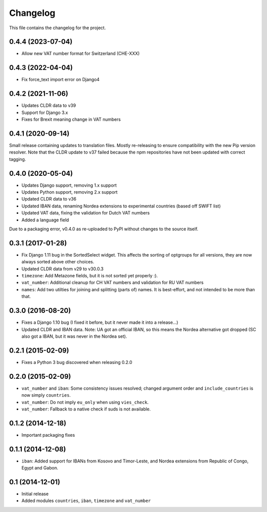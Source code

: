 =========
Changelog
=========

This file contains the changelog for the project.

0.4.4 (2023-07-04)
==================
* Allow new VAT number format for Switzerland (CHE-XXX)

0.4.3 (2022-04-04)
==================
* Fix force_text import error on Django4

0.4.2 (2021-11-06)
==================
* Updates CLDR data to v39
* Support for Django 3.x
* Fixes for Brexit meaning change in VAT numbers

0.4.1 (2020-09-14)
==================
Small release containing updates to translation files. Mostly re-releasing to ensure compatibility
with the new Pip version resolver. Note that the CLDR update to v37 failed because the npm repositories
have not been updated with correct tagging.

0.4.0 (2020-05-04)
==================
* Updates Django support, removing 1.x support
* Updates Python support, removing 2.x support
* Updated CLDR data to v36
* Updated IBAN data, renaming Nordea extensions to experimental countries (based off SWIFT list)
* Updated VAT data, fixing the validation for Dutch VAT numbers
* Added a language field

Due to a packaging error, v0.4.0 as re-uploaded to PyPI without changes to the source itself.

0.3.1 (2017-01-28)
==================
* Fix Django 1.11 bug in the SortedSelect widget. This affects the sorting of optgroups for all versions, they are now
  always sorted above other choices.
* Updated CLDR data from v29 to v30.0.3
* ``timezone``: Add Metazone fields, but it is not sorted yet properly :).
* ``vat_number``: Additional cleanup for CH VAT numbers and validation for RU VAT numbers
* ``names``: Add two utilties for joining and splitting (parts of) names. It is best-effort, and not intended to be more
  than that.

0.3.0 (2016-08-20)
==================
* Fixes a Django 1.10 bug (I fixed it before, but it never made it into a release...)
* Updated CLDR and IBAN data. Note: UA got an official IBAN, so this means the Nordea alternative got dropped
  (SC also got a IBAN, but it was never in the Nordea set).

0.2.1 (2015-02-09)
==================
* Fixes a Python 3 bug discovered when releasing 0.2.0

0.2.0 (2015-02-09)
==================
* ``vat_number`` and ``iban``: Some consistency issues resolved; changed argument order and ``include_countries`` is now
  simply ``countries``.
* ``vat_number``: Do not imply ``eu_only`` when using ``vies_check``.
* ``vat_number``: Fallback to a native check if suds is not available.

0.1.2 (2014-12-18)
==================
* Important packaging fixes

0.1.1 (2014-12-08)
==================
* ``iban``: Added support for IBANs from Kosovo and Timor-Leste, and Nordea extensions from Republic of Congo, Egypt and Gabon.

0.1 (2014-12-01)
================
* Initial release
* Added modules ``countries``, ``iban``, ``timezone`` and ``vat_number``